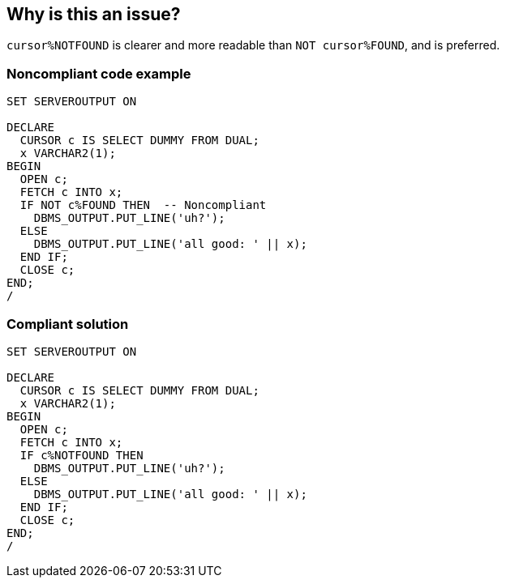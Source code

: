 == Why is this an issue?

``++cursor%NOTFOUND++`` is clearer and more readable than ``++NOT cursor%FOUND++``, and is preferred.


=== Noncompliant code example

[source,sql]
----
SET SERVEROUTPUT ON

DECLARE
  CURSOR c IS SELECT DUMMY FROM DUAL;
  x VARCHAR2(1);
BEGIN
  OPEN c;
  FETCH c INTO x;
  IF NOT c%FOUND THEN  -- Noncompliant
    DBMS_OUTPUT.PUT_LINE('uh?');
  ELSE
    DBMS_OUTPUT.PUT_LINE('all good: ' || x);
  END IF;
  CLOSE c;
END;
/
----


=== Compliant solution

[source,sql]
----
SET SERVEROUTPUT ON

DECLARE
  CURSOR c IS SELECT DUMMY FROM DUAL;
  x VARCHAR2(1);
BEGIN
  OPEN c;
  FETCH c INTO x;
  IF c%NOTFOUND THEN 
    DBMS_OUTPUT.PUT_LINE('uh?');
  ELSE
    DBMS_OUTPUT.PUT_LINE('all good: ' || x);
  END IF;
  CLOSE c;
END;
/
----


ifdef::env-github,rspecator-view[]

'''
== Implementation Specification
(visible only on this page)

=== Message

Refactor this statement to use "cursor%NOTFOUND".


'''
== Comments And Links
(visible only on this page)

=== on 3 Feb 2015, 16:08:52 Ann Campbell wrote:
Hoping you can help me out with code samples [~dinesh.bolkensteyn]

=== on 8 May 2015, 15:12:40 Dinesh Bolkensteyn wrote:
\[~ann.campbell.2]


----
SET SERVEROUTPUT ON

DECLARE
  CURSOR c IS SELECT DUMMY FROM DUAL;
  x VARCHAR2(1);
BEGIN
  OPEN c;
  FETCH c INTO x;
  IF NOT c%FOUND THEN -- Noncompliant
    DBMS_OUTPUT.PUT_LINE('uh?');
  ELSE
    DBMS_OUTPUT.PUT_LINE('all good: ' || x);
  END IF;
  CLOSE c;
END;
/
----

->


----
SET SERVEROUTPUT ON

DECLARE
  CURSOR c IS SELECT DUMMY FROM DUAL;
  x VARCHAR2(1);
BEGIN
  OPEN c;
  FETCH c INTO x;
  IF c%NOTFOUND THEN -- Noncompliant
    DBMS_OUTPUT.PUT_LINE('uh?');
  ELSE
    DBMS_OUTPUT.PUT_LINE('all good: ' || x);
  END IF;
  CLOSE c;
END;
/
----

endif::env-github,rspecator-view[]
